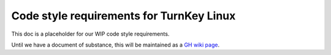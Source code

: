 Code style requirements for TurnKey Linux
=========================================

This doc is a placeholder for our WIP code style requirements.

Until we have a document of substance, this will be maintained as a `GH wiki
page`_.

.. _GH wiki page: https://github.com/turnkeylinux/tracker/wiki/Code-styling 
